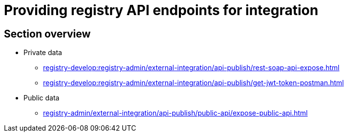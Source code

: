 //= Надання API-ендпоінтів реєстру для інтеграційної взаємодії
= Providing registry API endpoints for integration

== Section overview

* Private data
** xref:registry-develop:registry-admin/external-integration/api-publish/rest-soap-api-expose.adoc[]
//* ШБО "Трембіта"
//** xref:registry-develop:registry-admin/external-integration/api-publish/trembita-bp-invoking.adoc[]
//** xref:registry-develop:registry-admin/external-integration/api-publish/trembita-data-invoking.adoc[]
//* Інші реєстри та системи
** xref:registry-develop:registry-admin/external-integration/api-publish/get-jwt-token-postman.adoc[]

* Public data
** xref:registry-admin/external-integration/api-publish/public-api/expose-public-api.adoc[]
